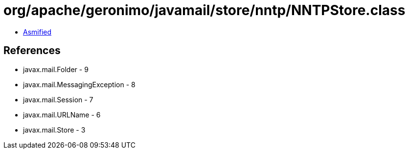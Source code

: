 = org/apache/geronimo/javamail/store/nntp/NNTPStore.class

 - link:NNTPStore-asmified.java[Asmified]

== References

 - javax.mail.Folder - 9
 - javax.mail.MessagingException - 8
 - javax.mail.Session - 7
 - javax.mail.URLName - 6
 - javax.mail.Store - 3

